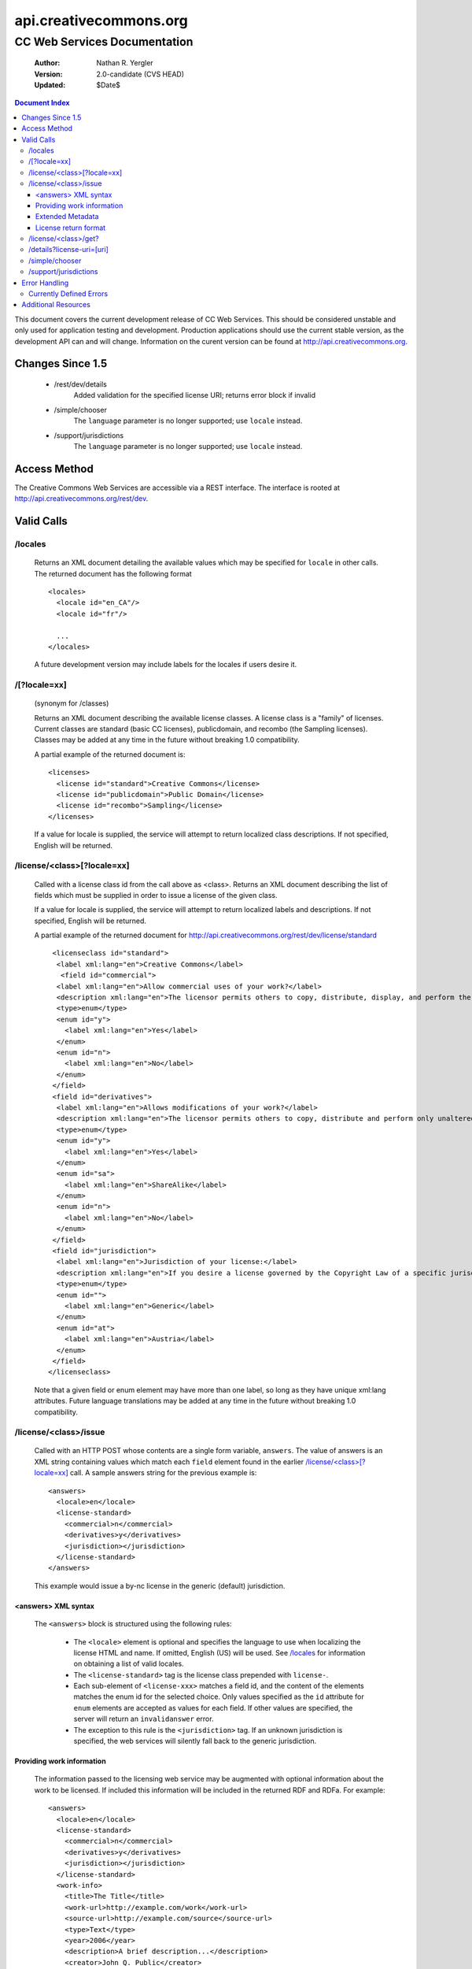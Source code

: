 =======================
api.creativecommons.org
=======================
---------------------------------
CC Web Services Documentation
---------------------------------

 :Author: Nathan R. Yergler
 :Version: 2.0-candidate (CVS HEAD)
 :Updated: $Date$

.. contents:: Document Index
   :backlinks: None
   :class: docindex

This document covers the current development release of CC Web Services.  
This should be considered unstable and only used for application testing 
and development.  Production applications should use the current stable 
version, as the development API can and will change.  Information on the 
curent version can be found at http://api.creativecommons.org.


Changes Since 1.5
=================

  * /rest/dev/details
      Added validation for the specified license URI; returns error 
      block if invalid
  * /simple/chooser
      The ``language`` parameter is no longer supported; use ``locale`` 
      instead.
  * /support/jurisdictions
      The ``language`` parameter is no longer supported; use ``locale`` 
      instead.

Access Method
=============

The Creative Commons Web Services are accessible via a REST interface.  
The interface is rooted at http://api.creativecommons.org/rest/dev.
  
Valid Calls
===========

/locales
~~~~~~~~
  Returns an XML document detailing the available values which may be specified
  for ``locale`` in other calls.  The returned document has the following 
  format ::

    <locales>
      <locale id="en_CA"/>
      <locale id="fr"/>

      ...
    </locales>

  A future development version may include labels for the locales if users
  desire it.

/[?locale=xx]
~~~~~~~~~~~~~
  (synonym for /classes)

  Returns an XML document describing the available license classes.  A license class
  is a "family" of licenses.  Current classes are standard (basic CC licenses), 
  publicdomain, and recombo (the Sampling licenses).  
  Classes may be added at any time in the future without
  breaking 1.0 compatibility.

  A partial example of the returned document is::

     <licenses>
       <license id="standard">Creative Commons</license>
       <license id="publicdomain">Public Domain</license>
       <license id="recombo">Sampling</license>
     </licenses>

  If a value for locale is supplied, the service will attempt to return
  localized class descriptions.  If not specified, English will
  be returned.

/license/<class>[?locale=xx]
~~~~~~~~~~~~~~~~~~~~~~~~~~~~
  Called with a license class id from the call above as <class>.  
  Returns an XML
  document describing the list of fields which must be supplied in 
  order to issue
  a license of the given class.

  If a value for locale is supplied, the service will attempt to return
  localized labels and descriptions.  If not specified, English will
  be returned.

  A partial example of the returned document for 
  http://api.creativecommons.org/rest/dev/license/standard ::

    <licenseclass id="standard">
     <label xml:lang="en">Creative Commons</label>
      <field id="commercial">
     <label xml:lang="en">Allow commercial uses of your work?</label>
     <description xml:lang="en">The licensor permits others to copy, distribute, display, and perform the work.  In return, the licensee may not use the work for commercial purposes, unless they get the licensor's permission.</description>
     <type>enum</type>
     <enum id="y">
       <label xml:lang="en">Yes</label>
     </enum>
     <enum id="n">
       <label xml:lang="en">No</label>
     </enum>
    </field>
    <field id="derivatives">
     <label xml:lang="en">Allows modifications of your work?</label>
     <description xml:lang="en">The licensor permits others to copy, distribute and perform only unaltered copies of the work, not derivative works based on it.</description>
     <type>enum</type>
     <enum id="y">
       <label xml:lang="en">Yes</label>
     </enum>
     <enum id="sa">
       <label xml:lang="en">ShareAlike</label>
     </enum>
     <enum id="n">
       <label xml:lang="en">No</label>
     </enum>
    </field>
    <field id="jurisdiction">
     <label xml:lang="en">Jurisdiction of your license:</label>
     <description xml:lang="en">If you desire a license governed by the Copyright Law of a specific jurisdiction, please select the appropriate jurisdiction.</description>
     <type>enum</type>
     <enum id="">
       <label xml:lang="en">Generic</label>
     </enum>
     <enum id="at">
       <label xml:lang="en">Austria</label>
     </enum>
    </field>
   </licenseclass>


  Note that a given field or enum element may have more than one label, so long as they
  have unique xml:lang attributes.  Future language translations may be added at any time
  in the future without breaking 1.0 compatibility.

/license/<class>/issue
~~~~~~~~~~~~~~~~~~~~~~

  Called with an HTTP POST whose contents are a single form variable, 
  ``answers``.  The value of answers is an XML string containing values 
  which match each ``field`` element found in the earlier  
  `/license/<class>[?locale=xx]`_ call.  A sample answers string for the 
  previous example is::

    <answers>
      <locale>en</locale>
      <license-standard>
        <commercial>n</commercial>
        <derivatives>y</derivatives>
        <jurisdiction></jurisdiction>
      </license-standard>
    </answers>

  This example would issue a by-nc license in the generic (default) 
  jurisdiction.  


<answers> XML syntax
--------------------  
    The ``<answers>`` block is structured using the following
    rules:

      * The ``<locale>`` element is optional and specifies the language to use
        when localizing the license HTML and name.  If omitted, English (US)
        will be used.  See `/locales`_ for information on obtaining a 
	list of valid locales.
      * The ``<license-standard>`` tag is the license class prepended 
        with ``license-``.
      * Each sub-element of ``<license-xxx>`` matches a field id, 
        and the content of the elements matches the 
        enum id for the selected choice.  Only values specified as the ``id``
        attribute for ``enum`` elements are accepted as values for each field.
        If other values are specified, the server will return an 
	``invalidanswer`` error.
      * The exception to this rule is the ``<jurisdiction>`` tag.  If an unknown
        jurisdiction is specified, the web services will silently fall back to
        the generic jurisdiction.
  
Providing work information
--------------------------

  The information passed to the licensing web service may be augmented with
  optional information about the work to be licensed.  If included this 
  information will be included in the returned RDF and RDFa.  For
  example::

    <answers>
      <locale>en</locale>
      <license-standard>
        <commercial>n</commercial>
        <derivatives>y</derivatives>
        <jurisdiction></jurisdiction>
      </license-standard>
      <work-info>
        <title>The Title</title>
	<work-url>http://example.com/work</work-url>
	<source-url>http://example.com/source</source-url>
	<type>Text</type>
	<year>2006</year>
	<description>A brief description...</description>
	<creator>John Q. Public</creator>
	<holder>John Q. Public</holder>
      </work-info>
    </answers>

  The work-info element and all sub-elements are optional.

  The work type should be specified as a valid Dublin Core dc:type; common 
  values are:

    * Text
    * StillImage
    * MovingImage
    * InteractiveResource
    * Sound

  This may also be left blank, in which case no assertion about the work type
  will be included.

Extended Metadata
-----------------

  Attribution and more permissions metadata may be added to the
  work metadata through work-info elements.  Supported elements are:

    * *attribution_name* The name which the work should be attributed to.
    * *attribution_url* The URL to use for attribution.
    * *more_permissions_url* The URL where more permissions (commercial, etc)
      may be obtained.

License return format
---------------------

  The issue method uses the chooselicense.xsl document to generate the 
  resulting XML 
  document.  The result of this sample call would be an XML document, such as::

    <?xml version="1.0"?>

    <result>
      <license-uri>http://creativecommons.org/licenses/by/2.0/Generic/</license-uri>
      <license-name>Attribution 2.0</license-name>
      <rdf>
        <rdf:RDF xmlns:rdf="http://www.w3.org/1999/02/22-rdf-syntax-ns#" xmlns="http://web.resource.org/cc/" xmlns:dc="http://purl.org/dc/elements/1.1/">
          <Work rdf:about="">
            <license rdf:resource="http://creativecommons.org/licenses/by/2.0/Generic/"/>
          </Work>
          <License rdf:about="http://creativecommons.org/licenses/by/2.0/Generic/">
            <permits rdf:resource="http://web.resource.org/cc/Reproduction"/>
            <permits rdf:resource="http://web.resource.org/cc/Distribution"/>
            <requires rdf:resource="http://web.resource.org/cc/Notice"/>
            <requires rdf:resource="http://web.resource.org/cc/Attribution"/>
            <permits rdf:resource="http://web.resource.org/cc/DerivativeWorks"/>
          </License>
        </rdf:RDF>
      </rdf>
      <licenserdf>
        <rdf:RDF xmlns:rdf="http://www.w3.org/1999/02/22-rdf-syntax-ns#" xmlns="http://web.resource.org/cc/" xmlns:dc="http://purl.org/dc/elements/1.1/">
          <License rdf:about="http://creativecommons.org/licenses/by/2.0/Generic/">
            <permits rdf:resource="http://web.resource.org/cc/Reproduction"/>
            <permits rdf:resource="http://web.resource.org/cc/Distribution"/>
            <requires rdf:resource="http://web.resource.org/cc/Notice"/>
            <requires rdf:resource="http://web.resource.org/cc/Attribution"/>
            <permits rdf:resource="http://web.resource.org/cc/DerivativeWorks"/>
          </License>
        </rdf:RDF>
      </licenserdf>
      <html><!--Creative Commons License-->
          <a rel="license" href="http://creativecommons.org/licenses/by/2.0/Generic/">
          <img alt="Creative Commons License" border="0" src="http://creativecommons.org/images/public/somerights20.gif"/></a><br/>
		This work is licensed under a <a rel="license" href="http://creativecommons.org/licenses/by/2.0/Generic/">Creative Commons License</a>.
		<!--/Creative Commons License--><!-- <rdf:RDF xmlns:rdf="http://www.w3.org/1999/02/22-rdf-syntax-ns#" xmlns="http://web.resource.org/cc/" xmlns:dc="http://purl.org/dc/elements/1.1/"><Work rdf:about=""><license rdf:resource="http://creativecommons.org/licenses/by/2.0/Generic/"/></Work><License rdf:about="http://creativecommons.org/licenses/by/2.0/Generic/"><permits rdf:resource="http://web.resource.org/cc/Reproduction"/><permits rdf:resource="http://web.resource.org/cc/Distribution"/><requires rdf:resource="http://web.resource.org/cc/Notice"/><requires rdf:resource="http://web.resource.org/cc/Attribution"/><permits rdf:resource="http://web.resource.org/cc/DerivativeWorks"/></License></rdf:RDF> --></html>
    </result>
        
  Note the <html> element contains the entire RDF-in-comment which the standard CC license
  engine returns.

/license/<class>/get?
~~~~~~~~~~~~~~~~~~~~~

  Called with an HTTP GET and a query string containing a parameter for each
  ``field`` specified in the previous call to `/license/<class>[?locale=xx]`_
  The value of each parameter should match one of the enum values provided.

  For example, a call to retrieve a Creative Commons standard license might
  look like:

  /license/standard/get?commercial=n&derivatives=y&jurisdiction=

  This example would issue a by-nc license in the generic (default) 
  jurisdiction.  The guidelines regarding `<answers> XML syntax`_ apply to
  the parameters on the querystring.

  The XML returned from this call is identical to the return from 
  `/license/<class>/issue`_.

/details?license-uri=[uri]
~~~~~~~~~~~~~~~~~~~~~~~~~~

  Called with an HTTP POST or GET with a single form variable, 
  ``license-uri``.  The
  value of license-uri is the URI of an existing Creative Commons license.  
  The call returns the same result as issue.  Note that at this time
  ``details`` does not support localization.

  If the uri specified by ``license-uri`` is not a valid Creative Commons 
  license, the web service will reject the request and return an error block.
  For example, ::

    <error>
      <id>invalid</id>
      <message>Invalid license uri.</message>
    </error>


/simple/chooser
~~~~~~~~~~~~~~~

  Returns a simple license chooser in the form of an HTML-drop down.  The
  format of the returned chooser can be customized with the following 
  parameters

  ============== ========= ==============================================
  Name           Number    Description
  ============== ========= ==============================================
  jurisdiction   0 or 1    Returns licenses for the specified 
                           jurisdiction.  Example: de
  exclude        0 or more Excludes license urls containing the specified
                           string.  Example: nc will exclude 
                           NonCommercial licenses.
  locale         0 or 1    Locale to use for license names; defaults to
                           English (en).  Example: ja
  select         0 or 1    If specified, the value used for the name 
                           attribute of the <select> element; if not 
                           specified, the select element is omitted.
  ============== ========= ==============================================

  If an unknown or unsupported locale is specified, the service will fall
  back to English.  If an unknown jurisdiction is specified, the service
  will fall back to the Generic jurisdiction.

  In addition to these parameters, the Simple Chooser can be further 
  customized by invoking as either /simple/chooser or /simple/chooser.js.
  If invoked as the former, the result is raw HTML.  If invoked as the
  latter, the result is wrapped in document.write() calls.

/support/jurisdictions
~~~~~~~~~~~~~~~~~~~~~~

  Returns a simple jurisdiction chooser in the form of an HTML drop-down. The
  format of the returned chooser can be customized with the following 
  parameters

  ============== ========= ==============================================
  Name           Number    Description
  ============== ========= ==============================================
  locale         0 or 1    Locale to use for license names; defaults to
                           English (en).  Example: ja
  select         0 or 1    If specified, the value used for the name 
                           attribute of the <select> element; if not 
                           specified, the select element is omitted.
  ============== ========= ==============================================

  In addition to these parameters, the dropdown call can be further 
  customized by invoking as either /support/jurisdictions or 
  /support/jurisdictions.js.
  If invoked as the former, the result is raw HTML.  If invoked as the
  latter, the result is wrapped in document.write() calls.

 
Error Handling
==============

 Errors occuring from either invalid input or server-side problems are 
 returned as an XML block, with an ``<error>`` top level element.  For 
 example, a call to details with no ``license-uri`` would return the following
 text::

   <error>
     <id>missingparam</id>
     <message>A value for license-uri must be supplied.</message>
   </error>

 Error messages are currently not localized.

 If the error occurs due to a server side error, two additional elements
 may be specified: ``<exception>`` and ``<traceback>``.  
 ``<traceback>`` will contain
 the text of the Python stack trace.  This is usually uninteresting for
 end users, but may help developers when reporting errors.

 ``<exception>`` contains the Python exception information.  
 A contrived example::

   <exception type="KeyError">
     Unknown Key.
   </exception>

 Note that the actual contents of the ``<exception>`` element is dependent
 on the actual error that occurs; these will only be returned when an 
 otherwise unhandled error has occured.


Currently Defined Errors
~~~~~~~~~~~~~~~~~~~~~~~~

 ============== ==================================================
   id            description
 ============== ==================================================
 missingparam    A required parameter is missing; for convenience
                 the web service
                 will check both GET and POST for form values.
 invalidclass    Returned when details are requested for an 
                 invalid license class.  For example, calling
                 ``/license/blarf`` will return this error code.
 pythonerr       A Python exception has occured.
 invalidanswer   Returned when a value passed into issue or get
                 for a field (question) is not a valid value.
 ============== ==================================================

Additional Resources
====================

 * The Creative Commons developer mailing list, cc-devel; information available
   at http://lists.ibiblio.org/mailman/listinfo/cc-devel
 * `Creative Commons Developer Wiki`_ 
 * `CC Web Services in the Wiki`_

.. _`Creative Commons Developer Wiki`: http://wiki.creativecommons.org/Developer
.. _`CC Web Services in the Wiki`: http://wiki.creativecommons.org/Creative_Commons_Web_Services